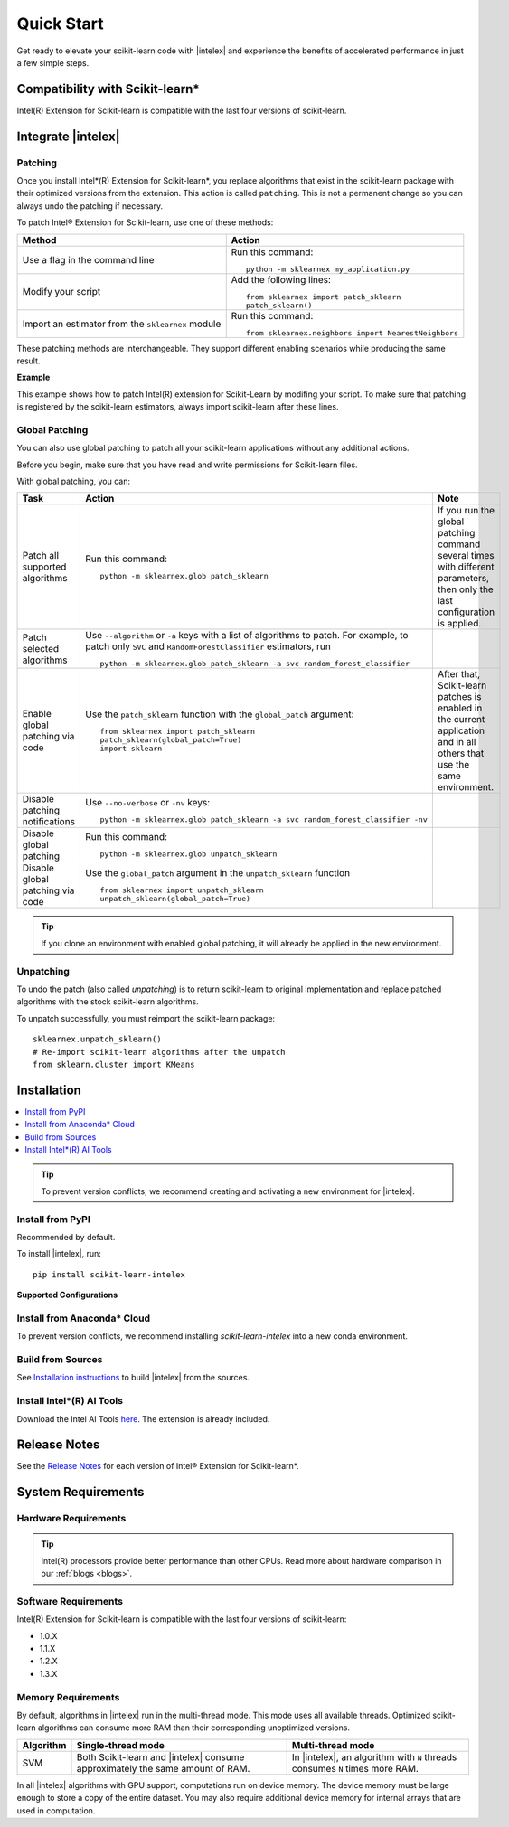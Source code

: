 .. ******************************************************************************
.. * Copyright 2021 Intel Corporation
.. *
.. * Licensed under the Apache License, Version 2.0 (the "License");
.. * you may not use this file except in compliance with the License.
.. * You may obtain a copy of the License at
.. *
.. *     http://www.apache.org/licenses/LICENSE-2.0
.. *
.. * Unless required by applicable law or agreed to in writing, software
.. * distributed under the License is distributed on an "AS IS" BASIS,
.. * WITHOUT WARRANTIES OR CONDITIONS OF ANY KIND, either express or implied.
.. * See the License for the specific language governing permissions and
.. * limitations under the License.
.. *******************************************************************************/

.. |intelex_repo| replace:: |intelex| repository
.. _intelex_repo: https://github.com/intel/scikit-learn-intelex

####################
Quick Start
####################

Get ready to elevate your scikit-learn code with |intelex| and experience the benefits of accelerated performance in just a few simple steps. 

Compatibility with Scikit-learn*
---------------------------------

Intel(R) Extension for Scikit-learn is compatible with the last four versions of scikit-learn.

Integrate |intelex|
--------------------

Patching 
**********************

Once you install Intel*(R) Extension for Scikit-learn*, you replace algorithms that exist in the scikit-learn package with their optimized versions from the extension. 
This action is called ``patching``. This is not a permanent change so you can always undo the patching if necessary.

To patch Intel® Extension for Scikit-learn, use one of these methods: 

.. list-table:: 
   :header-rows: 1
   :align: left

   * - Method
     - Action
   * - Use a flag in the command line
     - Run this command:

       :: 
         
          python -m sklearnex my_application.py
   * - Modify your script 
     - Add the following lines:

       ::
 
          from sklearnex import patch_sklearn
          patch_sklearn()   
   * - Import an estimator from the ``sklearnex`` module
     - Run this command:

       ::

          from sklearnex.neighbors import NearestNeighbors



These patching methods are interchangeable.
They support different enabling scenarios while producing the same result.

   
**Example**

This example shows how to patch Intel(R) extension for Scikit-Learn by modifing your script. To make sure that patching is registered by the scikit-learn estimators, always import scikit-learn after these lines.
  
.. code-block:: python
  :caption: Example: Drop-In Patching
   
    import numpy as np
    from sklearnex import patch_sklearn
    patch_sklearn()

    # You need to re-import scikit-learn algorithms after the patch
    from sklearn.cluster import KMeans
  
    # The use of the original Scikit-learn is not changed
    X = np.array([[1,  2], [1,  4], [1,  0],
                [10, 2], [10, 4], [10, 0]])
    kmeans = KMeans(n_clusters=2, random_state=0).fit(X)
    print(f"kmeans.labels_ = {kmeans.labels_}")


Global Patching
**********************

You can also use global patching to patch all your scikit-learn applications without any additional actions.

Before you begin, make sure that you have read and write permissions for Scikit-learn files. 

With global patching, you can:

.. list-table:: 
   :header-rows: 1
   :align: left

   * - Task
     - Action
     - Note
   * - Patch all supported algorithms
     - Run this command:

       :: 
         
          python -m sklearnex.glob patch_sklearn
     
     - If you run the global patching command several times with different parameters, then only the last configuration is applied.
   * - Patch selected algorithms
     - Use ``--algorithm`` or ``-a`` keys with a list of algorithms to patch. For example, to patch only ``SVC`` and ``RandomForestClassifier`` estimators, run

       ::
 
           python -m sklearnex.glob patch_sklearn -a svc random_forest_classifier
  
     -   
   * - Enable global patching via code
     - Use the ``patch_sklearn`` function with the ``global_patch`` argument:

       ::

          from sklearnex import patch_sklearn
          patch_sklearn(global_patch=True)
          import sklearn
      
     - After that, Scikit-learn patches is enabled in the current application and in all others that use the same environment.
   * - Disable patching notifications
     - Use ``--no-verbose`` or ``-nv`` keys:

       ::

          python -m sklearnex.glob patch_sklearn -a svc random_forest_classifier -nv
     -  
   * - Disable global patching
     - Run this command:

       ::

          python -m sklearnex.glob unpatch_sklearn
     -
   * - Disable global patching via code
     - Use the ``global_patch`` argument in the ``unpatch_sklearn`` function

       ::

          from sklearnex import unpatch_sklearn
          unpatch_sklearn(global_patch=True)
     -
    
.. tip:: If you clone an environment with enabled global patching, it will already be applied in the new environment.

Unpatching
**********************

To undo the patch (also called `unpatching`) is to return scikit-learn to original implementation and
replace patched algorithms with the stock scikit-learn algorithms.

To unpatch successfully, you must reimport the scikit-learn package::

  sklearnex.unpatch_sklearn()
  # Re-import scikit-learn algorithms after the unpatch
  from sklearn.cluster import KMeans  


Installation 
--------------------

.. contents:: :local:

.. tip:: To prevent version conflicts, we recommend creating and activating a new environment for |intelex|. 

Install from PyPI 
**********************

Recommended by default. 

To install |intelex|, run:

::

  pip install scikit-learn-intelex

**Supported Configurations**

.. list-table::
   :header-rows: 1
   :align: left

   * - OS / Python version
     - Python 3.9
     - Python 3.10
     - Python 3.11
     - Python 3.12
   * - Linux* OS
     - [CPU, GPU]
     - [CPU, GPU]
     - [CPU, GPU]
     - [CPU, GPU]
     - [CPU, GPU]
   * - Windows* OS
     - [CPU, GPU]
     - [CPU, GPU]
     - [CPU, GPU]
     - [CPU, GPU]
     - [CPU, GPU]



Install from Anaconda* Cloud
********************************************

To prevent version conflicts, we recommend installing `scikit-learn-intelex` into a new conda environment.

.. tabs::

   .. tab:: Conda-Forge channel

      Recommended by default. 
      
      To install, run::

        conda install scikit-learn-intelex -c conda-forge
      
      .. list-table:: **Supported Configurations**
         :header-rows: 1
         :align: left

         * - OS / Python version
           - Python 3.9
           - Python 3.10
           - Python 3.11
           - Python 3.12
         * - Linux* OS
           - [CPU]
           - [CPU]
           - [CPU]
           - [CPU]
           - [CPU]
         * - Windows* OS
           - [CPU]
           - [CPU]
           - [CPU]
           - [CPU]
           - [CPU]


   .. tab:: Intel channel

      Recommended for the Intel® Distribution for Python users. 

      To install, run::

        conda install scikit-learn-intelex -c https://software.repos.intel.com/python/conda/
      
      .. list-table:: **Supported Configurations**
         :header-rows: 1
         :align: left

         * - OS / Python version
           - Python 3.9
           - Python 3.10
           - Python 3.11
           - Python 3.12
         * - Linux* OS
           - [CPU, GPU]
           - [CPU, GPU]
           - [CPU, GPU]
           - [CPU, GPU]
           - [CPU, GPU]
         * - Windows* OS
           - [CPU, GPU]
           - [CPU, GPU]
           - [CPU, GPU]
           - [CPU, GPU]
           - [CPU, GPU]
 


   .. tab:: Main channel

      To install, run::

        conda install scikit-learn-intelex
      
      .. list-table:: **Supported Configurations**
         :header-rows: 1
         :align: left

         * - OS / Python version
           - Python 3.9
           - Python 3.10
           - Python 3.11
           - Python 3.12
         * - Linux* OS
           - [CPU]
           - [CPU]
           - [CPU]
           - [CPU]
           - [CPU]
         * - Windows* OS
           - [CPU]
           - [CPU]
           - [CPU]
           - [CPU]
           - [CPU]



Build from Sources
**********************

See `Installation instructions <https://github.com/intel/scikit-learn-intelex/blob/main/INSTALL.md>`_ to build |intelex| from the sources.

Install Intel*(R) AI Tools
****************************

Download the Intel AI Tools `here <https://www.intel.com/content/www/us/en/developer/tools/oneapi/ai-tools-selector.html>`_. The extension is already included.

Release Notes
-------------------

See the `Release Notes <https://github.com/intel/scikit-learn-intelex/releases>`_ for each version of Intel® Extension for Scikit-learn*.  

System Requirements 
--------------------

Hardware Requirements
**********************

.. tabs::

   .. tab:: CPU

      All processors with ``x86`` architecture with at least one of the following instruction sets:

        - SSE2
        - SSE4.2
        - AVX2
        - AVX512
       
      .. note:: ARM* architecture is not supported.

   .. tab:: GPU

      - All Intel® integrated and discrete GPUs
      - Intel® GPU drivers


.. tip:: Intel(R) processors provide better performance than other CPUs. Read more about hardware comparison in our :ref:`blogs <blogs>`.


Software Requirements
**********************

.. tabs::

   .. tab:: CPU

      - Linux* OS: Ubuntu* 18.04 or newer
      - Windows* OS 10 or newer
      - Windows* Server 2019 or newer

   .. tab:: GPU

      - Linux* OS: Ubuntu* 18.04 or newer
      - Windows* OS 10 or newer
      - Windows* Server 2019 or newer
      
      .. important::
         
         If you use accelerators, refer to `oneAPI DPC++/C++ Compiler System Requirements <https://www.intel.com/content/www/us/en/developer/articles/system-requirements/intel-oneapi-dpcpp-system-requirements.html>`_.

Intel(R) Extension for Scikit-learn is compatible with the last four versions of scikit-learn:

* 1.0.X
* 1.1.X
* 1.2.X 
* 1.3.X

Memory Requirements
**********************
By default, algorithms in |intelex| run in the multi-thread mode. This mode uses all available threads. 
Optimized scikit-learn algorithms can consume more RAM than their corresponding unoptimized versions.

.. list-table::
   :header-rows: 1
   :align: left

   * - Algorithm
     - Single-thread mode
     - Multi-thread mode
   * - SVM
     - Both Scikit-learn and |intelex| consume approximately the same amount of RAM.
     - In |intelex|, an algorithm with ``N`` threads consumes ``N`` times more RAM.

In all |intelex| algorithms with GPU support, computations run on device memory. 
The device memory must be large enough to store a copy of the entire dataset.
You may also require additional device memory for internal arrays that are used in computation.


.. seealso::

   :ref:`Samples<samples>`
